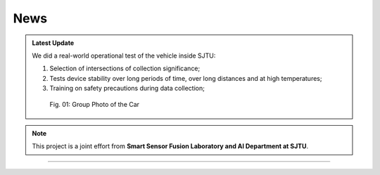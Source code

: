 News
===================



.. admonition:: Latest Update

   We did a real-world operational test of the vehicle inside SJTU:
   
   #. Selection of intersections of collection significance;
   #. Tests device stability over long periods of time, over long distances and at high temperatures;
   #. Training on safety precautions during data collection;



    .. figure:: figures/group_photo.jpg
        :align: center
        :alt: group-photo

        Fig. 01: Group Photo of the Car
    .. admonition:: Related Videos

   .. raw:: html

       <video width="600" controls>
         <source src="_static/videos/car_running.mp4" type="video/mp4">
         Your browser does not support the video tag.
       </video>
   

.. note::

   This project is a joint effort from **Smart Sensor Fusion Laboratory and AI Department at SJTU**.

-------------------------------------------------------------------------------------------------------------

.. autosummary::
   :toctree: generated

   News

